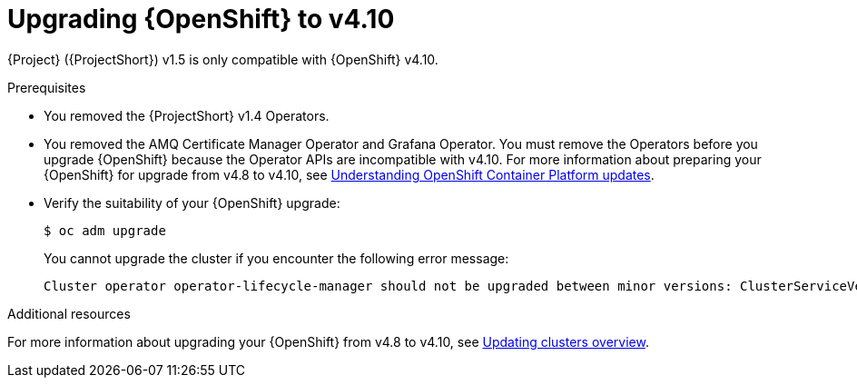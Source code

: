 ////
* file name: proc_upgrading-red-hat-openshift-container-platform-to-v4-10.adoc
* ID: [id="proc_upgrading-red-hat-openshift-container-platform-to-v4-10_{context}"]
* Title: = Upgrading Red Hat OpenShift Container Platform to v4.10
////

:_content-type: PROCEDURE

[id="upgrading-red-hat-openshift-container-platform-to-v4-10_{context}"]
= Upgrading {OpenShift} to v4.10

{Project} ({ProjectShort}) v1.5 is only compatible with {OpenShift} v4.10.

.Prerequisites

* You removed the {ProjectShort} v1.4 Operators.

* You removed the AMQ Certificate Manager Operator and Grafana Operator. You must remove the Operators before you upgrade {OpenShift} because the Operator APIs are incompatible with v4.10. For more information about preparing your {OpenShift} for upgrade from v4.8 to v4.10, see link:https://docs.openshift.com/container-platform/4.8///updating/understanding-openshift-updates.html[Understanding OpenShift Container Platform updates].

* Verify the suitability of your {OpenShift} upgrade:
+
[source,bash]
----
$ oc adm upgrade
----
+
You cannot upgrade the cluster if you encounter the following error message:
+
[source,bash]
----
Cluster operator operator-lifecycle-manager should not be upgraded between minor versions: ClusterServiceVersions blocking cluster upgrade: service-telemetry/grafana-operator.v3.10.3 is incompatible with OpenShift minor versions greater than 4.8,openshift-operators/amq7-cert-manager.v1.0.11 is incompatible with OpenShift minor versions greater than 4.8
----

[role="_additional-resources"]
.Additional resources

For more information about upgrading your {OpenShift} from v4.8 to v4.10, see link:https://docs.openshift.com/container-platform/4.8/updating/index.html[Updating clusters overview].

